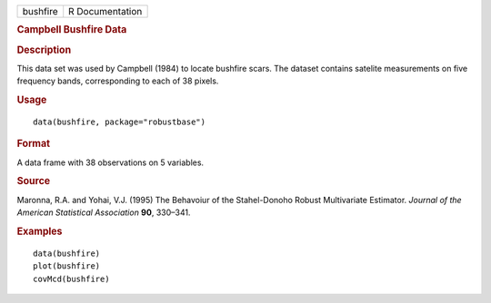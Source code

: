 .. container::

   .. container::

      ======== ===============
      bushfire R Documentation
      ======== ===============

      .. rubric:: Campbell Bushfire Data
         :name: campbell-bushfire-data

      .. rubric:: Description
         :name: description

      This data set was used by Campbell (1984) to locate bushfire
      scars. The dataset contains satelite measurements on five
      frequency bands, corresponding to each of 38 pixels.

      .. rubric:: Usage
         :name: usage

      ::

         data(bushfire, package="robustbase")

      .. rubric:: Format
         :name: format

      A data frame with 38 observations on 5 variables.

      .. rubric:: Source
         :name: source

      Maronna, R.A. and Yohai, V.J. (1995) The Behavoiur of the
      Stahel-Donoho Robust Multivariate Estimator. *Journal of the
      American Statistical Association* **90**, 330–341.

      .. rubric:: Examples
         :name: examples

      ::

         data(bushfire)
         plot(bushfire)
         covMcd(bushfire)
